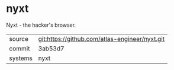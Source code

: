 * nyxt

Nyxt - the hacker's browser.

|---------+-------------------------------------------|
| source  | git:https://github.com/atlas-engineer/nyxt.git   |
| commit  | 3ab53d7  |
| systems | nyxt |
|---------+-------------------------------------------|

